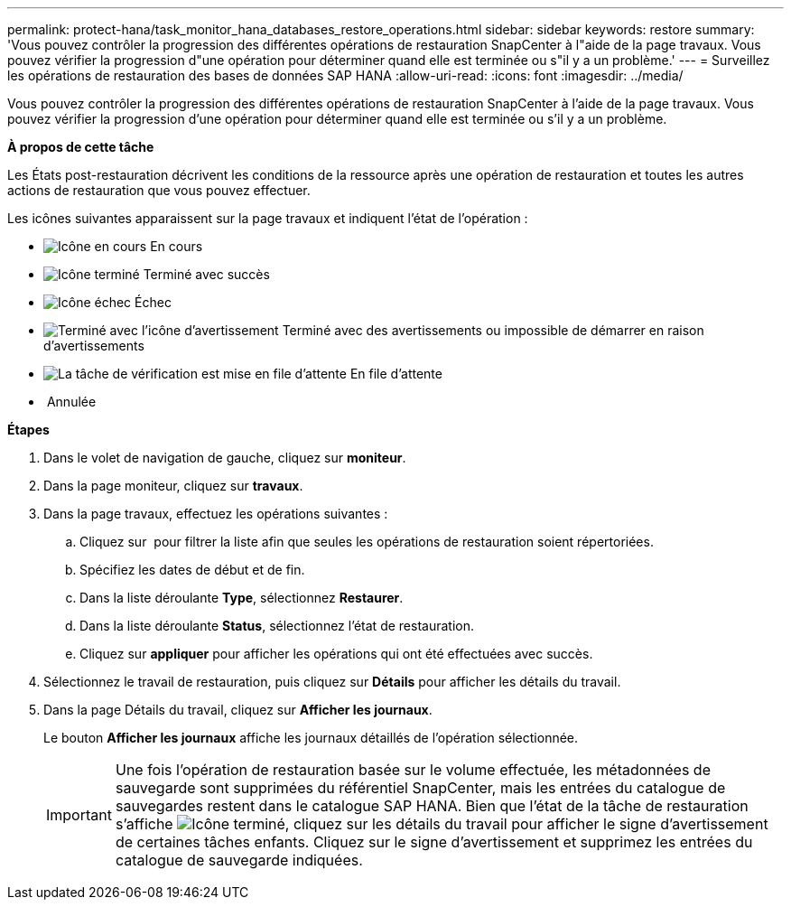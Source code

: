 ---
permalink: protect-hana/task_monitor_hana_databases_restore_operations.html 
sidebar: sidebar 
keywords: restore 
summary: 'Vous pouvez contrôler la progression des différentes opérations de restauration SnapCenter à l"aide de la page travaux. Vous pouvez vérifier la progression d"une opération pour déterminer quand elle est terminée ou s"il y a un problème.' 
---
= Surveillez les opérations de restauration des bases de données SAP HANA
:allow-uri-read: 
:icons: font
:imagesdir: ../media/


Vous pouvez contrôler la progression des différentes opérations de restauration SnapCenter à l'aide de la page travaux. Vous pouvez vérifier la progression d'une opération pour déterminer quand elle est terminée ou s'il y a un problème.

*À propos de cette tâche*

Les États post-restauration décrivent les conditions de la ressource après une opération de restauration et toutes les autres actions de restauration que vous pouvez effectuer.

Les icônes suivantes apparaissent sur la page travaux et indiquent l'état de l'opération :

* image:../media/progress_icon.gif["Icône en cours"] En cours
* image:../media/success_icon.gif["Icône terminé"] Terminé avec succès
* image:../media/failed_icon.gif["Icône échec"] Échec
* image:../media/warning_icon.gif["Terminé avec l'icône d'avertissement"] Terminé avec des avertissements ou impossible de démarrer en raison d'avertissements
* image:../media/verification_job_in_queue.gif["La tâche de vérification est mise en file d'attente"] En file d'attente
* image:../media/cancel_icon.gif[""] Annulée


*Étapes*

. Dans le volet de navigation de gauche, cliquez sur *moniteur*.
. Dans la page moniteur, cliquez sur *travaux*.
. Dans la page travaux, effectuez les opérations suivantes :
+
.. Cliquez sur image:../media/filter_icon.gif[""] pour filtrer la liste afin que seules les opérations de restauration soient répertoriées.
.. Spécifiez les dates de début et de fin.
.. Dans la liste déroulante *Type*, sélectionnez *Restaurer*.
.. Dans la liste déroulante *Status*, sélectionnez l'état de restauration.
.. Cliquez sur *appliquer* pour afficher les opérations qui ont été effectuées avec succès.


. Sélectionnez le travail de restauration, puis cliquez sur *Détails* pour afficher les détails du travail.
. Dans la page Détails du travail, cliquez sur *Afficher les journaux*.
+
Le bouton *Afficher les journaux* affiche les journaux détaillés de l'opération sélectionnée.

+

IMPORTANT: Une fois l'opération de restauration basée sur le volume effectuée, les métadonnées de sauvegarde sont supprimées du référentiel SnapCenter, mais les entrées du catalogue de sauvegardes restent dans le catalogue SAP HANA. Bien que l'état de la tâche de restauration s'affiche image:../media/success_icon.gif["Icône terminé"], cliquez sur les détails du travail pour afficher le signe d'avertissement de certaines tâches enfants. Cliquez sur le signe d'avertissement et supprimez les entrées du catalogue de sauvegarde indiquées.



